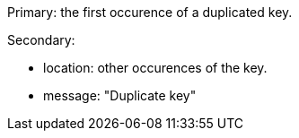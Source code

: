 Primary: the first occurence of a duplicated key.

Secondary:

* location: other occurences of the key.
* message: "Duplicate key"